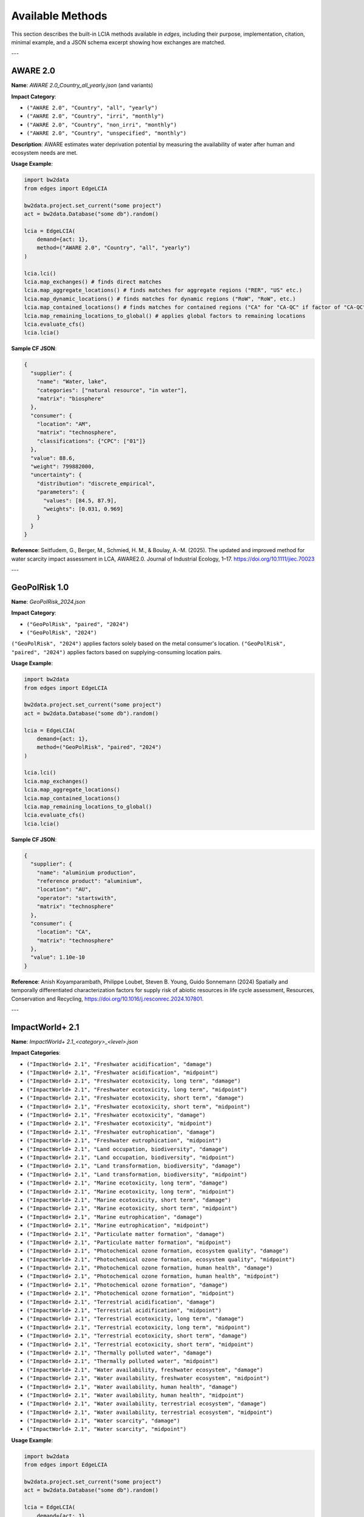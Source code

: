 
Available Methods
=================

This section describes the built-in LCIA methods available in `edges`, including their purpose, implementation, citation, minimal example, and a JSON schema excerpt showing how exchanges are matched.

---

AWARE 2.0
---------

**Name**: `AWARE 2.0_Country_all_yearly.json` (and variants)

**Impact Category**:

- ``("AWARE 2.0", "Country", "all", "yearly")``
- ``("AWARE 2.0", "Country", "irri", "monthly")``
- ``("AWARE 2.0", "Country", "non_irri", "monthly")``
- ``("AWARE 2.0", "Country", "unspecified", "monthly")``


**Description**: AWARE estimates water deprivation potential by measuring the availability of water after human and ecosystem needs are met.

**Usage Example**:

.. code-block:: python

    import bw2data
    from edges import EdgeLCIA

    bw2data.project.set_current("some project")
    act = bw2data.Database("some db").random()

    lcia = EdgeLCIA(
        demand={act: 1},
        method=("AWARE 2.0", "Country", "all", "yearly")
    )

    lcia.lci()
    lcia.map_exchanges() # finds direct matches
    lcia.map_aggregate_locations() # finds matches for aggregate regions ("RER", "US" etc.)
    lcia.map_dynamic_locations() # finds matches for dynamic regions ("RoW", "RoW", etc.)
    lcia.map_contained_locations() # finds matches for contained regions ("CA" for "CA-QC" if factor of "CA-QC" is not available)
    lcia.map_remaining_locations_to_global() # applies global factors to remaining locations
    lcia.evaluate_cfs()
    lcia.lcia()

**Sample CF JSON**:

.. code-block:: json

    {
      "supplier": {
        "name": "Water, lake",
        "categories": ["natural resource", "in water"],
        "matrix": "biosphere"
      },
      "consumer": {
        "location": "AM",
        "matrix": "technosphere",
        "classifications": {"CPC": ["01"]}
      },
      "value": 88.6,
      "weight": 799882000,
      "uncertainty": {
        "distribution": "discrete_empirical",
        "parameters": {
          "values": [84.5, 87.9],
          "weights": [0.031, 0.969]
        }
      }
    }

**Reference**:
Seitfudem, G., Berger, M., Schmied, H. M., & Boulay, A.-M. (2025).
The updated and improved method for water scarcity impact assessment in LCA, AWARE2.0.
Journal of Industrial Ecology, 1–17.
https://doi.org/10.1111/jiec.70023

---

GeoPolRisk 1.0
--------------

**Name**: `GeoPolRisk_2024.json`

**Impact Category**:

- ``("GeoPolRisk", "paired", "2024")``
- ``("GeoPolRisk", "2024")``

``("GeoPolRisk", "2024")`` applies factors solely based on the metal consumer's location.
``("GeoPolRisk", "paired", "2024")`` applies factors based on supplying-consuming location pairs.

**Usage Example**:

.. code-block:: python

    import bw2data
    from edges import EdgeLCIA

    bw2data.project.set_current("some project")
    act = bw2data.Database("some db").random()

    lcia = EdgeLCIA(
        demand={act: 1},
        method=("GeoPolRisk", "paired", "2024")
    )

    lcia.lci()
    lcia.map_exchanges()
    lcia.map_aggregate_locations()
    lcia.map_contained_locations()
    lcia.map_remaining_locations_to_global()
    lcia.evaluate_cfs()
    lcia.lcia()

**Sample CF JSON**:

.. code-block:: json

    {
      "supplier": {
        "name": "aluminium production",
        "reference product": "aluminium",
        "location": "AU",
        "operator": "startswith",
        "matrix": "technosphere"
      },
      "consumer": {
        "location": "CA",
        "matrix": "technosphere"
      },
      "value": 1.10e-10
    }

**Reference**:  
Anish Koyamparambath, Philippe Loubet, Steven B. Young, Guido Sonnemann (2024)
Spatially and temporally differentiated characterization factors for supply risk of abiotic resources in life cycle assessment,
Resources, Conservation and Recycling,
https://doi.org/10.1016/j.resconrec.2024.107801.

---

ImpactWorld+ 2.1
----------------

**Name**: `ImpactWorld+ 2.1_<category>_<level>.json`

**Impact Categories**:

- ``("ImpactWorld+ 2.1", "Freshwater acidification", "damage")``
- ``("ImpactWorld+ 2.1", "Freshwater acidification", "midpoint")``
- ``("ImpactWorld+ 2.1", "Freshwater ecotoxicity, long term", "damage")``
- ``("ImpactWorld+ 2.1", "Freshwater ecotoxicity, long term", "midpoint")``
- ``("ImpactWorld+ 2.1", "Freshwater ecotoxicity, short term", "damage")``
- ``("ImpactWorld+ 2.1", "Freshwater ecotoxicity, short term", "midpoint")``
- ``("ImpactWorld+ 2.1", "Freshwater ecotoxicity", "damage")``
- ``("ImpactWorld+ 2.1", "Freshwater ecotoxicity", "midpoint")``
- ``("ImpactWorld+ 2.1", "Freshwater eutrophication", "damage")``
- ``("ImpactWorld+ 2.1", "Freshwater eutrophication", "midpoint")``
- ``("ImpactWorld+ 2.1", "Land occupation, biodiversity", "damage")``
- ``("ImpactWorld+ 2.1", "Land occupation, biodiversity", "midpoint")``
- ``("ImpactWorld+ 2.1", "Land transformation, biodiversity", "damage")``
- ``("ImpactWorld+ 2.1", "Land transformation, biodiversity", "midpoint")``
- ``("ImpactWorld+ 2.1", "Marine ecotoxicity, long term", "damage")``
- ``("ImpactWorld+ 2.1", "Marine ecotoxicity, long term", "midpoint")``
- ``("ImpactWorld+ 2.1", "Marine ecotoxicity, short term", "damage")``
- ``("ImpactWorld+ 2.1", "Marine ecotoxicity, short term", "midpoint")``
- ``("ImpactWorld+ 2.1", "Marine eutrophication", "damage")``
- ``("ImpactWorld+ 2.1", "Marine eutrophication", "midpoint")``
- ``("ImpactWorld+ 2.1", "Particulate matter formation", "damage")``
- ``("ImpactWorld+ 2.1", "Particulate matter formation", "midpoint")``
- ``("ImpactWorld+ 2.1", "Photochemical ozone formation, ecosystem quality", "damage")``
- ``("ImpactWorld+ 2.1", "Photochemical ozone formation, ecosystem quality", "midpoint")``
- ``("ImpactWorld+ 2.1", "Photochemical ozone formation, human health", "damage")``
- ``("ImpactWorld+ 2.1", "Photochemical ozone formation, human health", "midpoint")``
- ``("ImpactWorld+ 2.1", "Photochemical ozone formation", "damage")``
- ``("ImpactWorld+ 2.1", "Photochemical ozone formation", "midpoint")``
- ``("ImpactWorld+ 2.1", "Terrestrial acidification", "damage")``
- ``("ImpactWorld+ 2.1", "Terrestrial acidification", "midpoint")``
- ``("ImpactWorld+ 2.1", "Terrestrial ecotoxicity, long term", "damage")``
- ``("ImpactWorld+ 2.1", "Terrestrial ecotoxicity, long term", "midpoint")``
- ``("ImpactWorld+ 2.1", "Terrestrial ecotoxicity, short term", "damage")``
- ``("ImpactWorld+ 2.1", "Terrestrial ecotoxicity, short term", "midpoint")``
- ``("ImpactWorld+ 2.1", "Thermally polluted water", "damage")``
- ``("ImpactWorld+ 2.1", "Thermally polluted water", "midpoint")``
- ``("ImpactWorld+ 2.1", "Water availability, freshwater ecosystem", "damage")``
- ``("ImpactWorld+ 2.1", "Water availability, freshwater ecosystem", "midpoint")``
- ``("ImpactWorld+ 2.1", "Water availability, human health", "damage")``
- ``("ImpactWorld+ 2.1", "Water availability, human health", "midpoint")``
- ``("ImpactWorld+ 2.1", "Water availability, terrestrial ecosystem", "damage")``
- ``("ImpactWorld+ 2.1", "Water availability, terrestrial ecosystem", "midpoint")``
- ``("ImpactWorld+ 2.1", "Water scarcity", "damage")``
- ``("ImpactWorld+ 2.1", "Water scarcity", "midpoint")``



**Usage Example**:

.. code-block:: python

    import bw2data
    from edges import EdgeLCIA

    bw2data.project.set_current("some project")
    act = bw2data.Database("some db").random()

    lcia = EdgeLCIA(
        demand={act: 1},
        method=("ImpactWorld+ 2.1", "Freshwater acidification", "midpoint")
    )

    lcia.lci()
    lcia.map_exchanges()
    lcia.map_aggregate_locations()
    lcia.map_dynamic_locations()
    lcia.map_contained_locations()
    lcia.map_remaining_locations_to_global()
    lcia.evaluate_cfs()
    lcia.lcia()

**Sample CF JSON**:

.. code-block:: json

    {
      "supplier": {
        "name": "Ammonia",
        "categories": [
          "air"
        ],
        "matrix": "biosphere"
      },
      "consumer": {
        "location": "AD",
        "matrix": "technosphere"
      },
      "value": 0.1801410433590999
    }

**Reference**:  
Bulle, C., Margni, M., Patouillard, L. et al.
IMPACT World+: a globally regionalized life cycle impact assessment method.
Int J Life Cycle Assess 24, 1653–1674 (2019).
https://doi.org/10.1007/s11367-019-01583-0

---

SCP 1.0 (Surplus Cost Potential)
-------------------------------

**Name**: `SCP_1.0.json`

**Impact Category**: Fossil Fuel Resource Scarcity

**Usage Example**:

.. code-block:: python

    import bw2data
    from edges import EdgeLCIA

    bw2data.project.set_current("some project")
    act = bw2data.Database("some db").random()

    lcia = EdgeLCIA(
        demand={act: 1},
        method=("SCP", "1.0")
    )

    lcia.lci()
    lcia.map_exchanges()
    lcia.evaluate_cfs(parameters={"MCI_OIL": 0.5, "P_OIL": 400, "d": 0.03})
    lcia.lcia()

**Sample CF JSON**:

.. code-block:: json

    {
      "supplier": {
        "name": "Oil, crude",
        "categories": ["natural resource", "in ground"],
        "matrix": "biosphere"
      },
      "consumer": {
        "matrix": "technosphere"
      },
      "value": "(MCI_OIL * P_OIL / 5) / (1 + d)"
    }

**Reference**:  
Loosely adapted from:

Vieira, M.D.M., Huijbregts, M.A.J.
Comparing mineral and fossil surplus costs of renewable and non-renewable electricity production.
Int J Life Cycle Assess 23, 840–850 (2018).
https://doi.org/10.1007/s11367-017-1335-6

---

Parameterized GWP
-----------------

**Name**: `lcia_parameterized_gwp.json`

**Impact Category**: Global Warming Potential (Dynamic)

**Usage Example**:

.. code-block:: python

    import bw2data
    from edges import EdgeLCIA

    bw2data.project.set_current("some project")
    act = bw2data.Database("some db").random()

    # Define scenario parameters (e.g., atmospheric CO₂ concentration and time horizon)
    params = {
        "some scenario": {
             "co2ppm": {
                "2020": 410,
                "2050": 450,
                "2100": 500
             },
             "h": {
                "2020": 100,
                "2050": 100,
                "2100": 100
             }
        }
    }

    # Define an LCIA method name (the content will be taken from the JSON file)
    method = ('GWP', 'scenario-dependent', '100 years')

    lcia = EdgeLCIA(
        demand={act: 1},
        method=method,
        parameters=params,
        filepath="lcia_parameterized_gwp.json")
    )
    lcia.lci()
    lcia.map_exchanges()

    # Run scenarios efficiently
    results = []
    for idx in {"2020", "2050", "2100"}:
        lcia.evaluate_cfs(idx)
        lcia.lcia()
        df = lcia.generate_cf_table()

        scenario_result = {
            "scenario": idx,
            "co2ppm": params["some scenario"]["co2ppm"][idx],
            "score": lcia.score,
            "CF_table": df
        }
        results.append(scenario_result)

        print(f"Scenario (CO₂ {params['some scenario']['co2ppm'][idx]} ppm): Impact = {lcia.score}")

See also:

- examples/simple_parameterized_example_1.json

**Sample CF JSON**:

.. code-block:: json

    {
      "supplier": {
        "name": "Methane, fossil",
        "matrix": "biosphere",
        "operator": "contains"
      },
      "consumer": {
        "matrix": "technosphere"
      },
      "value": "GWP('CH4', H, C_CH4)"
    }

**Reference**:
IPCC AR6, 2021.
https://www.ipcc.ch/assessment-report/ar6/
